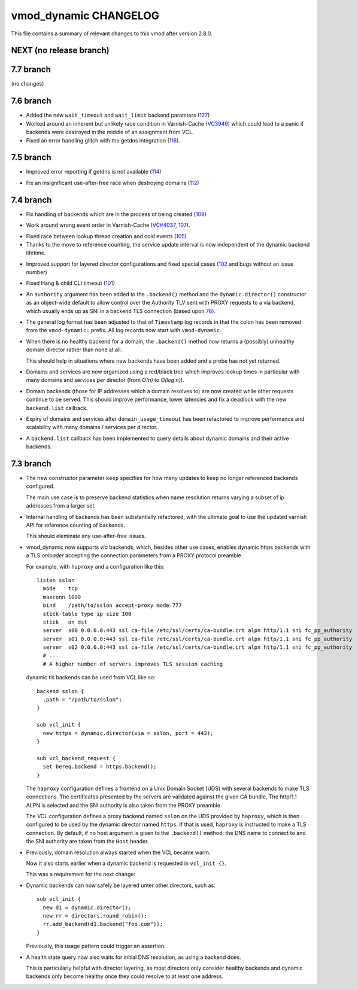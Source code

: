 vmod_dynamic CHANGELOG
======================

This file contains a summary of relevant changes to this vmod after
version 2.8.0.

NEXT (no release branch)
------------------------

7.7 branch
----------

(no changes)

7.6 branch
----------

* Added the new ``wait_timeout`` and ``wait_limit`` backend paramters (`127`_)

* Worked around an inherent but unlikely race condition in Varnish-Cache
  (`VC3949`_) which could lead to a panic if backends were destroyed in the
  middle of an assignment from VCL.

* Fixed an error handling glitch with the getdns integration (`116`_).

.. _127: https://github.com/nigoroll/libvmod-dynamic/pull/127
.. _VC3949: https://github.com/varnishcache/varnish-cache/issues/3949
.. _116: https://github.com/nigoroll/libvmod-dynamic/pull/116

7.5 branch
----------

* Improved error reporting if getdns is not available (`114`_)

.. _114: https://github.com/nigoroll/libvmod-dynamic/issues/114

* Fix an insignificant use-after-free race when destroying domains
  (`112`_)

.. _112: https://github.com/nigoroll/libvmod-dynamic/issues/112

7.4 branch
----------

.. _109: https://github.com/nigoroll/libvmod-dynamic/issues/109

* Fix handling of backends which are in the process of being created
  (`109`_)

.. _107: https://github.com/nigoroll/libvmod-dynamic/issues/107
.. _VC#4037: https://github.com/varnishcache/varnish-cache/pull/4037

* Work around wrong event order in Varnish-Cache (`VC#4037`_, `107`_).

.. _105: https://github.com/nigoroll/libvmod-dynamic/issues/105

* Fixed race between lookup thread creation and cold events (`105`_)

* Thanks to the move to reference counting, the service update
  interval is now independent of the dynamic backend lifetime.

.. _102: https://github.com/nigoroll/libvmod-dynamic/issues/102

* Improved support for layered director configurations and fixed
  special cases (`102`_ and bugs without an issue number)

.. _101: https://github.com/nigoroll/libvmod-dynamic/issues/101

* Fixed Hang & child CLI timeout (`101`_)

.. _76: https://github.com/nigoroll/libvmod-dynamic/pull/76

* An ``authority`` argument has been added to the ``.backend()``
  method and the ``dynamic.director()`` constructor as an object-wide
  default to allow control over the Authority TLV sent with PROXY
  requests to a via backend, which usually ends up as SNI in a backend
  TLS connection (based upon `76`_).

* The general log format has been adjusted to that of ``Timestamp``
  log records in that the colon has been removed from the
  ``vmod-dynamic:`` prefix. All log records now start with
  ``vmod-dynamic``.

* When there is no healthy backend for a domain, the ``.backend()``
  method now returns a (possibly) unhealthy domain director rather
  than none at all.

  This should help in situations where new backends have been added
  and a probe has not yet returned.

* Domains and services are now organized using a red/black tree which
  improves lookup times in particular with many domains and services
  per director (from *O(n)* to *O(log n)*).

* Domain backends (those for IP addresses which a domain resolves to)
  are now created while other requests continue to be served. This
  should improve performance, lower latencies and fix a deadlock with
  the new ``backend.list`` callback.

* Expiry of domains and services after ``domain_usage_timeout`` has
  been refactored to improve performance and scalability with many
  domains / services per director.

* A ``backend.list`` callback has been implemented to query details
  about dynamic domains and their active backends.

7.3 branch
----------

* The new constructor parameter ``keep`` specifies for how many
  updates to keep no longer referenced backends configured.

  The main use case is to preserve backend statistics when name
  resolution returns varying a subset of ip addresses from a larger
  set.

* Internal handling of backends has been substantially refactored,
  with the ultimate goal to use the updated varnish API for reference
  counting of backends.

  This should eleminate any use-after-free issues.

* vmod_dynamic now supports *via* backends, which, besides other use
  cases, enables dynamic https backends with a TLS *onloader*
  accepting the connection parameters from a PROXY protocol preamble.

  For example, with ``haproxy`` and a configuration like this::

    listen sslon
      mode    tcp
      maxconn 1000
      bind    /path/to/sslon accept-proxy mode 777
      stick-table type ip size 100
      stick   on dst
      server  s00 0.0.0.0:443 ssl ca-file /etc/ssl/certs/ca-bundle.crt alpn http/1.1 sni fc_pp_authority
      server  s01 0.0.0.0:443 ssl ca-file /etc/ssl/certs/ca-bundle.crt alpn http/1.1 sni fc_pp_authority
      server  s02 0.0.0.0:443 ssl ca-file /etc/ssl/certs/ca-bundle.crt alpn http/1.1 sni fc_pp_authority
      # ...
      # A higher number of servers improves TLS session caching

  dynamic tls backends can be used from VCL like so::

    backend sslon {
      .path = "/path/to/sslon";
    }

    sub vcl_init {
      new https = dynamic.director(via = sslon, port = 443);
    }

    sub vcl_backend_request {
      set bereq.backend = https.backend();
    }

  The ``haproxy`` configuration defines a frontend on a Unix Domain
  Socket (UDS) with several backends to make TLS connections. The
  certificates presented by the servers are validated against the
  given CA bundle.  The http/1.1 ALPN is selected and the SNI
  authority is also taken from the PROXY preamble.

  The VCL configuration defines a proxy backend named ``sslon`` on the
  UDS provided by ``haproxy``, which is then configured to be used by
  the dynamic director named ``https``. If that is used, ``haproxy``
  is instructed to make a TLS connection. By default, if no host
  argument is given to the ``.backend()`` method, the DNS name to
  connect to and the SNI authority are taken from the ``Host`` header.

* Previously, domain resolution always started when the VCL became
  warm.

  Now it also starts earlier when a dynamic backend is requested in
  ``vcl_init {}``.

  This was a requirement for the next change:

* Dynamic backends can now safely be layered unter other directors, such as::

    sub vcl_init {
      new d1 = dynamic.director();
      new rr = directors.round_robin();
      rr.add_backend(d1.backend("foo.com"));
    }

  Previously, this usage pattern could trigger an assertion.

* A health state query now also waits for initial DNS resolution,
  as using a backend does.

  This is particularly helpful with director layering, as most
  directors only consider healthy backends and dynamic backends only
  become healthy once they could resolve to at least one address.
